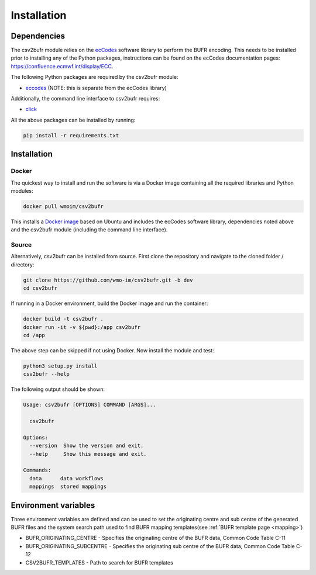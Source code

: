 .. _installation:

Installation
============
Dependencies
************

The csv2bufr module relies on the `ecCodes <https://confluence.ecmwf.int/display/ECC>`_ software library to perform
the BUFR encoding. This needs to be installed prior to installing any of the Python packages, instructions can
be found on the ecCodes documentation pages: `https://confluence.ecmwf.int/display/ECC <https://confluence.ecmwf.int/display/ECC>`_.

The following Python packages are required by the csv2bufr module:

* `eccodes <https://pypi.org/project/eccodes/>`__ (NOTE: this is separate from the ecCodes library)

Additionally, the command line interface to csv2bufr requires:

* `click <https://pypi.org/project/click/>`_

All the above packages can be installed by running:

.. code-block:: bash

   pip install -r requirements.txt

Installation
************

Docker
------
The quickest way to install and run the software is via a Docker image containing all the required
libraries and Python modules:

.. code-block:: shell

   docker pull wmoim/csv2bufr

This installs a `Docker image <https://hub.docker.com/r/wmoim/csv2bufr>`_ based on Ubuntu and includes the ecCodes software library, dependencies noted above
and the csv2bufr module (including the command line interface).

Source
------

Alternatively, csv2bufr can be installed from source. First clone the repository and navigate to the cloned folder / directory:

.. code-block:: bash

   git clone https://github.com/wmo-im/csv2bufr.git -b dev
   cd csv2bufr

If running in a Docker environment, build the Docker image and run the container:

.. code-block:: bash

   docker build -t csv2bufr .
   docker run -it -v ${pwd}:/app csv2bufr
   cd /app

The above step can be skipped if not using Docker. Now install the module and test:

.. code-block:: bash

   python3 setup.py install
   csv2bufr --help

The following output should be shown:

.. code-block:: bash

   Usage: csv2bufr [OPTIONS] COMMAND [ARGS]...
   
     csv2bufr
   
   Options:
     --version  Show the version and exit.
     --help     Show this message and exit.
   
   Commands:
     data      data workflows
     mappings  stored mappings
   
Environment variables
*********************
Three environment variables are defined and can be used to set the originating centre and
sub centre of the generated BUFR files and the system search path used to find BUFR mapping templates(see
:ref:`BUFR template page <mapping>`)

- BUFR_ORIGINATING_CENTRE - Specifies the originating centre of the BUFR data, Common Code Table C-11
- BUFR_ORIGINATING_SUBCENTRE - Specifies the originating sub centre of the BUFR data, Common Code Table C-12
- CSV2BUFR_TEMPLATES - Path to search for BUFR templates
